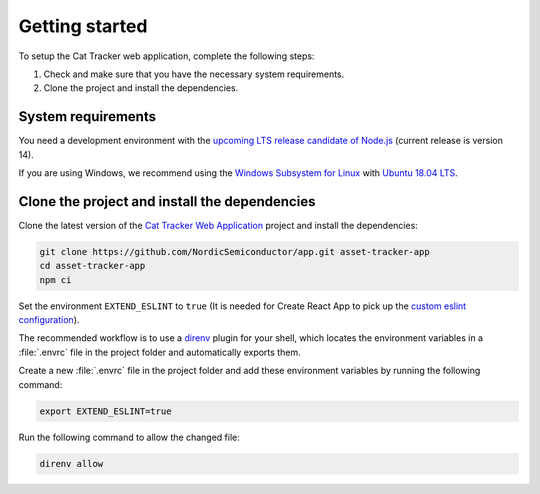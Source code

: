 .. _cat-tracker-webapp-get-started:

Getting started
###############

To setup the Cat Tracker web application, complete the following steps:

1. Check and make sure that you have the necessary system requirements.
#. Clone the project and install the dependencies.

System requirements
*******************

You need a development environment with the `upcoming LTS release candidate of Node.js <https://nodejs.org/en/about/releases/>`_ (current release is version 14).

If you are using Windows, we recommend using the `Windows Subsystem for Linux <https://docs.microsoft.com/en-us/windows/wsl/install-win10>`_ with `Ubuntu 18.04 LTS <https://www.microsoft.com/nb-no/p/ubuntu-1804-lts/9n9tngvndl3q?rtc=1>`_.

Clone the project and install the dependencies
**********************************************

Clone the latest version of the `Cat Tracker Web Application <https://github.com/NordicSemiconductor/app>`_ project and install the dependencies:

.. code-block:: bash

    git clone https://github.com/NordicSemiconductor/app.git asset-tracker-app
    cd asset-tracker-app
    npm ci

Set the environment ``EXTEND_ESLINT`` to ``true`` (It is needed for Create React App to pick up the `custom eslint configuration <https://create-react-app.dev/docs/setting-up-your-editor/#experimental-extending-the-eslint-config>`_).

The recommended workflow is to use a `direnv <https://direnv.net/>`_ plugin for your shell, which locates the environment variables in a :file:`.envrc` file in the project folder and automatically exports them.

Create a new :file:`.envrc` file in the project folder and add these environment variables by running the following command:


.. code-block:: bash

    export EXTEND_ESLINT=true

Run the following command to allow the changed file:

.. code-block:: bash

    direnv allow
